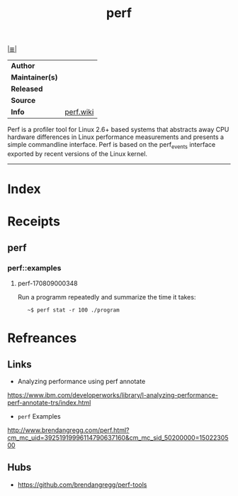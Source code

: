# File           : cix-perf.org
# Created        : <2017-08-08 Tue 22:53:39 BST>
# Modified       : <2017-8-09 Wed 00:05:41 BST> sharlatan
# Author         : sharlatan
# Maintainer(s)  :
# Sinopsis       : Performance monitoring for the Linux kernel

#+OPTIONS: num:nil

[[file:../README.org*Index][|≣|]]
#+TITLE: perf
|-----------------+-----------|
| *Author*        |           |
| *Maintainer(s)* |           |
| *Released*      |           |
| *Source*        |           |
| *Info*          | [[https://perf.wiki.kernel.org/index.php/Main_Page][perf.wiki]] |
|-----------------+-----------|
Perf is a profiler tool for Linux 2.6+ based systems that abstracts away CPU
hardware differences in Linux performance measurements and presents a simple
commandline interface. Perf is based on the perf_events interface exported by
recent versions of the Linux kernel.
-----
* Index
* Receipts
** perf
*** perf::examples
**** perf-170809000348
Run a programm repeatedly and summarize the time it takes:
:    ~$ perf stat -r 100 ./program

* Refreances
** Links
- Analyzing performance using perf annotate
https://www.ibm.com/developerworks/library/l-analyzing-performance-perf-annotate-trs/index.html
- =perf= Examples
http://www.brendangregg.com/perf.html?cm_mc_uid=39251919996114790637160&cm_mc_sid_50200000=1502230500
** Hubs
- https://github.com/brendangregg/perf-tools
# End of cix-perf.org
